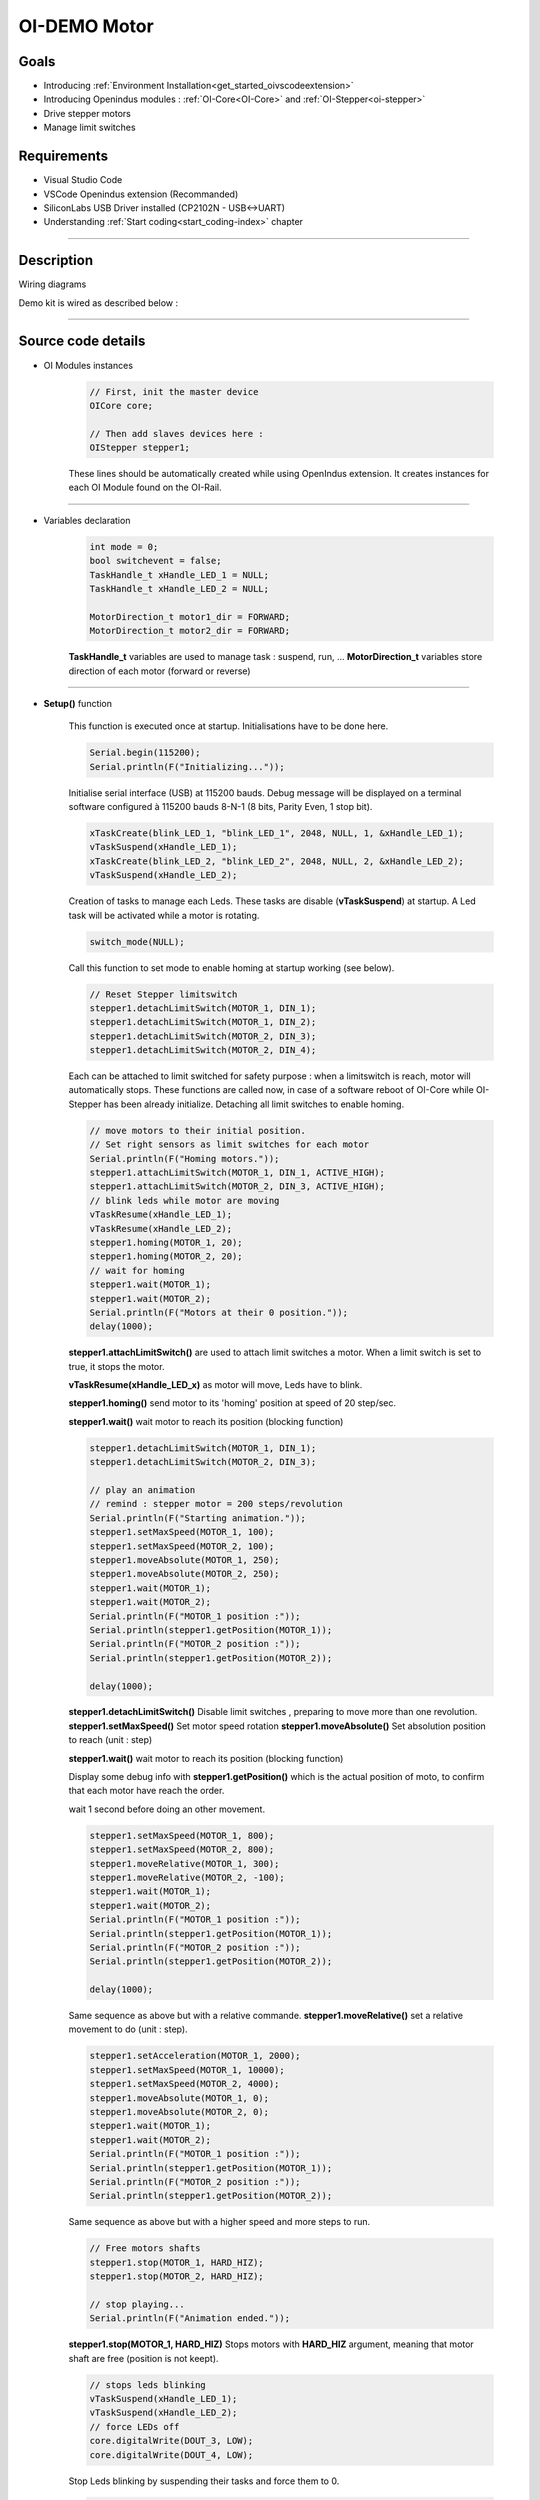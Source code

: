 .. _OI-DEMO Motors:

OI-DEMO Motor
====================

Goals
-----
* Introducing :ref:`Environment Installation<get_started_oivscodeextension>`
* Introducing Openindus modules : :ref:`OI-Core<OI-Core>` and :ref:`OI-Stepper<oi-stepper>`
* Drive stepper motors
* Manage limit switches

Requirements
------------
* Visual Studio Code
* VSCode Openindus extension (Recommanded)
* SiliconLabs USB Driver installed (CP2102N - USB<->UART)
* Understanding :ref:`Start coding<start_coding-index>` chapter

------------

Description
-----------

.. image:: ../_static/oidemo_motor.png


Wiring diagrams

Demo kit is wired as described below : 

.. image:: ../_static/oi-demo_kit_moteurs_[alimentation+automate].png

.. image:: ../_static/oi-demo_kit_moteurs_[capteurs+actionneurs].png

------------

Source code details
-------------------

* OI Modules instances

    .. code-block:: cpp

        // First, init the master device
        OICore core;

        // Then add slaves devices here :
        OIStepper stepper1;

    These lines should be automatically created while using OpenIndus extension.
    It creates instances for each OI Module found on the OI-Rail.

------------

* Variables declaration

    .. code-block:: cpp

        int mode = 0;
        bool switchevent = false;
        TaskHandle_t xHandle_LED_1 = NULL;
        TaskHandle_t xHandle_LED_2 = NULL;

        MotorDirection_t motor1_dir = FORWARD;
        MotorDirection_t motor2_dir = FORWARD;

    **TaskHandle_t** variables are used to manage task : suspend, run, ...
    **MotorDirection_t** variables store direction of each motor (forward or reverse)


------------

* **Setup()** function

    This function is executed once at startup. Initialisations have to be done here.

    .. code-block:: cpp

        Serial.begin(115200);
        Serial.println(F("Initializing..."));

    Initialise serial interface (USB) at 115200 bauds. Debug message will be displayed on a terminal software configured à 115200 bauds 8-N-1 (8 bits, Parity Even, 1 stop bit).

    .. code-block:: cpp
        
        xTaskCreate(blink_LED_1, "blink_LED_1", 2048, NULL, 1, &xHandle_LED_1);
        vTaskSuspend(xHandle_LED_1);
        xTaskCreate(blink_LED_2, "blink_LED_2", 2048, NULL, 2, &xHandle_LED_2);
        vTaskSuspend(xHandle_LED_2);

    Creation of tasks to manage each Leds.
    These tasks are disable (**vTaskSuspend**) at startup.
    A Led task will be activated while a motor is rotating.

    .. code-block:: cpp

        switch_mode(NULL);

    Call this function to set mode to enable homing at startup working (see below).

    .. code-block:: cpp

        // Reset Stepper limitswitch
        stepper1.detachLimitSwitch(MOTOR_1, DIN_1);
        stepper1.detachLimitSwitch(MOTOR_1, DIN_2);
        stepper1.detachLimitSwitch(MOTOR_2, DIN_3);
        stepper1.detachLimitSwitch(MOTOR_2, DIN_4);

    Each can be attached to limit switched for safety purpose : when a limitswitch is reach, motor will automatically stops.
    These functions are called now, in case of a software reboot of OI-Core while OI-Stepper has been already initialize.
    Detaching all limit switches to enable homing.

    .. code-block:: cpp

        // move motors to their initial position.
        // Set right sensors as limit switches for each motor
        Serial.println(F("Homing motors."));
        stepper1.attachLimitSwitch(MOTOR_1, DIN_1, ACTIVE_HIGH);
        stepper1.attachLimitSwitch(MOTOR_2, DIN_3, ACTIVE_HIGH);
        // blink leds while motor are moving
        vTaskResume(xHandle_LED_1);
        vTaskResume(xHandle_LED_2);
        stepper1.homing(MOTOR_1, 20);
        stepper1.homing(MOTOR_2, 20);
        // wait for homing
        stepper1.wait(MOTOR_1);
        stepper1.wait(MOTOR_2);
        Serial.println(F("Motors at their 0 position."));
        delay(1000);

    **stepper1.attachLimitSwitch()** are used to attach limit switches a motor. When a limit switch is set to true, it stops the motor.

    **vTaskResume(xHandle_LED_x)** as motor will move, Leds have to blink.

    **stepper1.homing()** send motor to its 'homing' position at speed of 20 step/sec.

    **stepper1.wait()** wait motor to reach its position (blocking function)

    .. code-block:: cpp    

        stepper1.detachLimitSwitch(MOTOR_1, DIN_1);
        stepper1.detachLimitSwitch(MOTOR_2, DIN_3);

        // play an animation
        // remind : stepper motor = 200 steps/revolution
        Serial.println(F("Starting animation."));
        stepper1.setMaxSpeed(MOTOR_1, 100);
        stepper1.setMaxSpeed(MOTOR_2, 100);
        stepper1.moveAbsolute(MOTOR_1, 250);
        stepper1.moveAbsolute(MOTOR_2, 250);
        stepper1.wait(MOTOR_1);
        stepper1.wait(MOTOR_2);
        Serial.println(F("MOTOR_1 position :"));
        Serial.println(stepper1.getPosition(MOTOR_1));
        Serial.println(F("MOTOR_2 position :"));
        Serial.println(stepper1.getPosition(MOTOR_2));

        delay(1000);

    **stepper1.detachLimitSwitch()** Disable limit switches , preparing to move more than one revolution. 
    **stepper1.setMaxSpeed()** Set motor speed rotation
    **stepper1.moveAbsolute()** Set absolution position to reach (unit : step)

    **stepper1.wait()** wait motor to reach its position (blocking function)

    Display some debug info with **stepper1.getPosition()** which is the actual position of moto, to confirm that each motor have reach the order.

    wait 1 second before doing an other movement.

    .. code-block:: cpp 

        stepper1.setMaxSpeed(MOTOR_1, 800);
        stepper1.setMaxSpeed(MOTOR_2, 800);
        stepper1.moveRelative(MOTOR_1, 300);
        stepper1.moveRelative(MOTOR_2, -100);
        stepper1.wait(MOTOR_1);
        stepper1.wait(MOTOR_2);
        Serial.println(F("MOTOR_1 position :"));
        Serial.println(stepper1.getPosition(MOTOR_1));
        Serial.println(F("MOTOR_2 position :"));
        Serial.println(stepper1.getPosition(MOTOR_2));

        delay(1000);

    Same sequence as above but with a relative commande.
    **stepper1.moveRelative()** set a relative movement to do (unit : step).

    .. code-block:: cpp 

        stepper1.setAcceleration(MOTOR_1, 2000);
        stepper1.setMaxSpeed(MOTOR_1, 10000);
        stepper1.setMaxSpeed(MOTOR_2, 4000);
        stepper1.moveAbsolute(MOTOR_1, 0);
        stepper1.moveAbsolute(MOTOR_2, 0);
        stepper1.wait(MOTOR_1);
        stepper1.wait(MOTOR_2);
        Serial.println(F("MOTOR_1 position :"));
        Serial.println(stepper1.getPosition(MOTOR_1));
        Serial.println(F("MOTOR_2 position :"));
        Serial.println(stepper1.getPosition(MOTOR_2));

    Same sequence as above but with a higher speed and more steps to run.

    .. code-block:: cpp 

        // Free motors shafts
        stepper1.stop(MOTOR_1, HARD_HIZ);
        stepper1.stop(MOTOR_2, HARD_HIZ);

        // stop playing...
        Serial.println(F("Animation ended."));

    **stepper1.stop(MOTOR_1, HARD_HIZ)** Stops motors with **HARD_HIZ** argument, meaning that motor shaft are free (position is not keept).

    .. code-block:: cpp 

        // stops leds blinking
        vTaskSuspend(xHandle_LED_1);
        vTaskSuspend(xHandle_LED_2);
        // force LEDs off
        core.digitalWrite(DOUT_3, LOW);
        core.digitalWrite(DOUT_4, LOW);

    Stop Leds blinking by suspending their tasks and force them to 0.

    .. code-block:: cpp 

        Serial.println(F("Setting button and limit switches ..."));
        // Allow user switch to drive motors
        core.attachInterrupt(DIN_1, switch_mode, CHANGE_MODE, NULL);
        core.attachInterrupt(DIN_2, switch_mode, CHANGE_MODE, NULL);
        
        // attach sensors as limit switches
        stepper1.attachLimitSwitch(MOTOR_1, DIN_1, ACTIVE_HIGH);
        stepper1.attachLimitSwitch(MOTOR_1, DIN_2, ACTIVE_HIGH);
        stepper1.attachLimitSwitch(MOTOR_2, DIN_3, ACTIVE_HIGH);
        stepper1.attachLimitSwitch(MOTOR_2, DIN_4, ACTIVE_HIGH);

        Serial.println(F("--------------------------------------"));
        Serial.println(F("You can now use switch to move motors."));
        
    
    Demo sequence is terminated.
    user is now allowed to play with the central switch to control motors manually.
    To allow this :

    * **core.attachInterrupt(DIN_1, switch_mode, CHANGE_MODE, NULL)** 
        This function create an interrupt call to **switch_mode()** function when OI-Core[DIN_1] changes state.

    * **core.attachInterrupt(DIN_2, switch_mode, CHANGE_MODE, NULL)** 
        This function create an interrupt call to **switch_mode()** function when OI-Core[DIN_1] changes state.

    * All limit switches are enable
        When a sensor will detect the motor arm, it will stops the motor.

    
------------

* **Loop()** function

    .. code-block:: cpp 

        if (switchevent == true)
            
    Main loop is waiting for a **switchevent**. This variable is update in **switchmode()** interrupt function when the bouton is changing state.

    .. code-block:: cpp 

        // reset event generated by switch interrupt
        switchevent = false;

    **switchevent** is reseted  to allow next event to re-enter in this condition.

    .. code-block:: cpp 

        //Switch on pushed on "left" side
        if (core.digitalRead(DIN_1) == 1 && core.digitalRead(DIN_2) == 0)
        {
            mode = 1;
            stepper1.run(MOTOR_1, motor1_dir, 100);
            stepper1.stop(MOTOR_2);
            vTaskResume(xHandle_LED_1);
            core.digitalWrite(DOUT_4, LOW);
            Serial.println(F("MOTOR_1 position :"));
            Serial.println(stepper1.getPosition(MOTOR_1));
            Serial.println(F("MOTOR_2 position :"));
            Serial.println(stepper1.getPosition(MOTOR_2));        
            // reverse direction of the other motor, for fun
            motor2_dir = reverse_motdir(motor2_dir);

        }

    Reading OI-Core[DIN_1] and OI-Core[DIN_2] inputs to determine on which side the button is pushed.
    If button is pushed on left side, **MOTOR1** will move 100 steps in **motor1_dir** direction.

    LED 
    LED of the other motor is forced to low with *core.digitalWrite(DOUT_4, LOW);* 

    For fun, **MOTOR2** direction is reversed with **reverse_motdir()** function.

    .. code-block:: cpp 

        //Switch on pushed on "left" side
        else if ((core.digitalRead(DIN_1) == 0 && core.digitalRead(DIN_2) == 1))
        {
            mode = 2;
            stepper1.stop(MOTOR_1);
            stepper1.run(MOTOR_2, motor2_dir, 100);
            vTaskResume(xHandle_LED_2);
            core.digitalWrite(DOUT_3, LOW);
            Serial.println(F("MOTOR_1 position :"));
            Serial.println(stepper1.getPosition(MOTOR_1));
            Serial.println(F("MOTOR_2 position :"));
            Serial.println(stepper1.getPosition(MOTOR_2)); 
            // reverse direction of the other motor, for fun
            motor1_dir = reverse_motdir(motor1_dir);
        }

    Reading OI-Core[DIN_1] and OI-Core[DIN_2] inputs to determine on which side the button is pushed.
    If button is pushed on right side, **MOTOR2** will move 100 steps in **motor2_dir** direction.

    LED of the other motor is forced to low with *core.digitalWrite(DOUT_3, LOW);* 

    For fun, **MOTOR1** direction is reversed with **reverse_motdir()** function.

    .. code-block:: cpp 

        //Switch on the middle position (do nothing)
        else
        {
            mode = 0;
            // force motors to stop
            stepper1.stop(MOTOR_1, SOFT_STOP);
            stepper1.stop(MOTOR_2, SOFT_HIZ);
            
            // stop task that blink leds
            vTaskSuspend(xHandle_LED_1);
            vTaskSuspend(xHandle_LED_2);
            // force LEDs off
            core.digitalWrite(DOUT_3, LOW);
            core.digitalWrite(DOUT_4, LOW);
        }
        Serial.print("mode : ");
        Serial.println(mode);

    When button is in the 'middle' position, Leds are stopped (vTaskSuspend) and force to low.
    **MOTOR_1** is stopped with **SOFT_STOP** , that means that its position is held by software, it should be not possible to move it manually.
    **MOTOR_2** is stopped with **SOFT_HIZ** , that means that its position is not held, it should be possible to move it manually.


------------

* **Others functions called in Setup() and Loop() functions**

    * switch_mode()

        .. code-block:: cpp 

            void switch_mode(void*)
            {
                // set switch event flag to true (minimize software interrupt)
                switchevent = true;
                Serial.println(F("Switch mode interrupt detected."));
            }

        This interrupt function must be as small as possible.
        **switchevent** is set to true. This event will be managed in the **Loop()** function.

    * blink_LED_1()

        .. code-block:: cpp 

            void blink_LED_1(void *)
            {
                while (1)
                {
                    core.digitalWrite(DOUT_3, HIGH);
                    delay(50);
                    core.digitalWrite(DOUT_3, LOW);
                    delay(50);
                    core.digitalWrite(DOUT_3, HIGH);
                    delay(50);
                    core.digitalWrite(DOUT_3, LOW);
                    delay(250);
                }
            }

        This function is a task that is suspended or resumed in the **Loop()** function. 
        It is an infinite loop that switch on and off an output (LED1)

    * blink_LED_2()

        .. code-block:: cpp 

            void blink_LED_2(void *)
            {
                while (1)
                {
                    core.digitalWrite(DOUT_4, HIGH);
                    delay(50);
                    core.digitalWrite(DOUT_4, LOW);
                    delay(50);
                    core.digitalWrite(DOUT_4, HIGH);
                    delay(50);
                    core.digitalWrite(DOUT_4, LOW);
                    delay(250);
                }
            }

        This function is a task that is suspended or resumed in the **Loop()** function. 
        It is an infinite loop that switch on and off an output (LED2)

------------

Source code (full)
-------------------

.. code-block:: cpp 

    #include "OpenIndus.h"
    #include "Arduino.h"

    // First, init the master device
    OICore core;

    // Then add slaves devices here :
    OIStepper stepper1;


    int mode = 0;
    bool switchevent = false;
    TaskHandle_t xHandle_LED_1 = NULL;
    TaskHandle_t xHandle_LED_2 = NULL;

    MotorDirection_t motor1_dir = FORWARD;
    MotorDirection_t motor2_dir = FORWARD;

    MotorDirection_t reverse_motdir(MotorDirection_t dir)
    {
        // return opposite motor direction
        if (dir == FORWARD) 
        {
            return REVERSE;
        }
        else
        {
            return FORWARD;
        }
    }

    void switch_mode(void*)
    {
        // set switch event flag to true (minimize software interrupt)
        switchevent = true;
        Serial.println(F("Switch mode interrupt detected."));
    }


    void blink_LED_1 (void *)
    {
        while (1)
        {
            core.digitalWrite(DOUT_3, HIGH);
            delay(50);
            core.digitalWrite(DOUT_3, LOW);
            delay(50);
            core.digitalWrite(DOUT_3, HIGH);
            delay(50);
            core.digitalWrite(DOUT_3, LOW);
            delay(250);
        }
    }

    void blink_LED_2 (void *)
    {
        while (1)
        {
            core.digitalWrite(DOUT_4, HIGH);
            delay(50);
            core.digitalWrite(DOUT_4, LOW);
            delay(50);
            core.digitalWrite(DOUT_4, HIGH);
            delay(50);
            core.digitalWrite(DOUT_4, LOW);
            delay(250);
        }
    }


    void setup()
    {
        Serial.begin(115200);
        Serial.println(F("Initializing..."));
        xTaskCreate(blink_LED_1, "blink_LED_1", 2048, NULL, 1, &xHandle_LED_1);
        vTaskSuspend(xHandle_LED_1);
        xTaskCreate(blink_LED_2, "blink_LED_2", 2048, NULL, 2, &xHandle_LED_2);
        vTaskSuspend(xHandle_LED_2);
        switch_mode(NULL);

        // Reset Stepper limitswitch
        stepper1.detachLimitSwitch(MOTOR_1, DIN_1);
        stepper1.detachLimitSwitch(MOTOR_1, DIN_2);
        stepper1.detachLimitSwitch(MOTOR_2, DIN_3);
        stepper1.detachLimitSwitch(MOTOR_2, DIN_4);

        // move motors to their initial position.
        // Set right sensors as limit switches for each motor
        Serial.println(F("Homing motors."));
        stepper1.attachLimitSwitch(MOTOR_1, DIN_1, ACTIVE_HIGH);
        stepper1.attachLimitSwitch(MOTOR_2, DIN_3, ACTIVE_HIGH);
        // blink leds while motor are moving
        vTaskResume(xHandle_LED_1);
        vTaskResume(xHandle_LED_2);
        stepper1.homing(MOTOR_1, 20);
        stepper1.homing(MOTOR_2, 20);
        // wait for homing
        stepper1.wait(MOTOR_1);
        stepper1.wait(MOTOR_2);
        Serial.println(F("Motors at their 0 position."));
        delay(1000);

        stepper1.detachLimitSwitch(MOTOR_1, DIN_1);
        stepper1.detachLimitSwitch(MOTOR_2, DIN_3);

        // play an animation
        // remind : stepper motor = 200 steps/revolution
        Serial.println(F("Starting animation."));
        stepper1.setMaxSpeed(MOTOR_1, 100);
        stepper1.setMaxSpeed(MOTOR_2, 100);
        stepper1.moveAbsolute(MOTOR_1, 250);
        stepper1.moveAbsolute(MOTOR_2, 250);
        stepper1.wait(MOTOR_1);
        stepper1.wait(MOTOR_2);
        Serial.println(F("MOTOR_1 position :"));
        Serial.println(stepper1.getPosition(MOTOR_1));
        Serial.println(F("MOTOR_2 position :"));
        Serial.println(stepper1.getPosition(MOTOR_2));

        delay(1000);

        stepper1.setMaxSpeed(MOTOR_1, 800);
        stepper1.setMaxSpeed(MOTOR_2, 800);
        stepper1.moveRelative(MOTOR_1, 300);
        stepper1.moveRelative(MOTOR_2, -100);
        stepper1.wait(MOTOR_1);
        stepper1.wait(MOTOR_2);
        Serial.println(F("MOTOR_1 position :"));
        Serial.println(stepper1.getPosition(MOTOR_1));
        Serial.println(F("MOTOR_2 position :"));
        Serial.println(stepper1.getPosition(MOTOR_2));

        delay(1000);

        stepper1.setAcceleration(MOTOR_1, 2000);
        stepper1.setMaxSpeed(MOTOR_1, 10000);
        stepper1.setMaxSpeed(MOTOR_2, 4000);
        stepper1.moveAbsolute(MOTOR_1, 0);
        stepper1.moveAbsolute(MOTOR_2, 0);
        stepper1.wait(MOTOR_1);
        stepper1.wait(MOTOR_2);
        Serial.println(F("MOTOR_1 position :"));
        Serial.println(stepper1.getPosition(MOTOR_1));
        Serial.println(F("MOTOR_2 position :"));
        Serial.println(stepper1.getPosition(MOTOR_2));

        // Free motors shafts
        stepper1.stop(MOTOR_1, HARD_HIZ);
        stepper1.stop(MOTOR_2, HARD_HIZ);

        // stop playing...
        Serial.println(F("Animation ended."));

        // stops leds blinking
        vTaskSuspend(xHandle_LED_1);
        vTaskSuspend(xHandle_LED_2);
        // force LEDs off
        core.digitalWrite(DOUT_3, LOW);
        core.digitalWrite(DOUT_4, LOW);

        Serial.println(F("Setting button and limit switches ..."));
        // Allow user switch to drive motors
        core.attachInterrupt(DIN_1, switch_mode, CHANGE_MODE, NULL);
        core.attachInterrupt(DIN_2, switch_mode, CHANGE_MODE, NULL);
        
        // attach sensors as limit switches
        stepper1.attachLimitSwitch(MOTOR_1, DIN_1, ACTIVE_HIGH);
        stepper1.attachLimitSwitch(MOTOR_1, DIN_2, ACTIVE_HIGH);
        stepper1.attachLimitSwitch(MOTOR_2, DIN_3, ACTIVE_HIGH);
        stepper1.attachLimitSwitch(MOTOR_2, DIN_4, ACTIVE_HIGH);

        Serial.println(F("--------------------------------------"));
        Serial.println(F("You can now use switch to move motors."));

    }

    void loop()
    {
        if (switchevent == true)
        {
            // reset event generated by switch interrupt
            switchevent = false;
            
            //Switch on pushed on "left" side
            if (core.digitalRead(DIN_1) == 1 && core.digitalRead(DIN_2) == 0)
            {
                mode = 1;
                stepper1.run(MOTOR_1, motor1_dir, 100);
                stepper1.stop(MOTOR_2);
                vTaskResume(xHandle_LED_1);
                core.digitalWrite(DOUT_4, LOW);
                Serial.println(F("MOTOR_1 position :"));
                Serial.println(stepper1.getPosition(MOTOR_1));
                Serial.println(F("MOTOR_2 position :"));
                Serial.println(stepper1.getPosition(MOTOR_2));        
                // reverse direction of the other motor, for fun
                motor2_dir = reverse_motdir(motor2_dir);

            }
            //Switch on pushed on "left" side
            else if ((core.digitalRead(DIN_1) == 0 && core.digitalRead(DIN_2) == 1))
            {
                mode = 2;
                stepper1.stop(MOTOR_1);
                stepper1.run(MOTOR_2, motor2_dir, 100);
                vTaskResume(xHandle_LED_2);
                core.digitalWrite(DOUT_3, LOW);
                Serial.println(F("MOTOR_1 position :"));
                Serial.println(stepper1.getPosition(MOTOR_1));
                Serial.println(F("MOTOR_2 position :"));
                Serial.println(stepper1.getPosition(MOTOR_2)); 
                // reverse direction of the other motor, for fun
                motor1_dir = reverse_motdir(motor1_dir);
            }
            //Switch on the middle position (do nothing)
            else
            {
                mode = 0;
                // force motors to stop
                stepper1.stop(MOTOR_1, SOFT_STOP);
                stepper1.stop(MOTOR_2, SOFT_HIZ);
                
                // stop task that blink leds
                vTaskSuspend(xHandle_LED_1);
                vTaskSuspend(xHandle_LED_2);
                // force LEDs off
                core.digitalWrite(DOUT_3, LOW);
                core.digitalWrite(DOUT_4, LOW);
            }
            Serial.print("mode : ");
            Serial.println(mode);
        }
        delay(100);
    }
